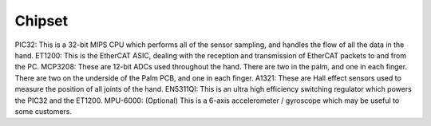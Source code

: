Chipset
=======


PIC32: This is a 32-bit MIPS CPU which performs all of the sensor sampling, and handles the
flow of all the data in the hand.
ET1200: This is the EtherCAT ASIC, dealing with the reception and transmission of EtherCAT
packets to and from the PC.
MCP3208: These are 12-bit ADCs used throughout the hand. There are two in the palm, and
one in each finger. There are two on the underside of the Palm PCB, and one in each finger.
A1321: These are Hall effect sensors used to measure the position of all joints of the hand.
EN5311QI: This is an ultra high efficiency switching regulator which powers the PIC32 and the
ET1200.
MPU-6000: (Optional) This is a 6-axis accelerometer / gyroscope which may be useful to some
customers.
